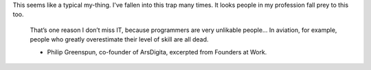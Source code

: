 .. title: self.overEstimate
.. slug: selfoverestimate
.. date: 2017-10-16 13:58:45 UTC-07:00
.. tags: quotes
.. category: 
.. link: 
.. description: 
.. type: text

This seems like a typical my-thing. I've fallen into this trap many times. It looks people in my profession fall prey to this too.


    That’s one reason I don’t miss IT, because programmers are very unlikable people… In aviation, for example, people who greatly overestimate their level of skill are all dead.

    - Philip Greenspun, co-founder of ArsDigita, excerpted from Founders at Work.
